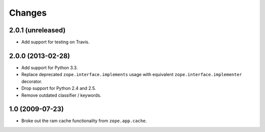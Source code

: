 Changes
=======

2.0.1 (unreleased)
------------------

- Add support for testing on Travis.


2.0.0 (2013-02-28)
------------------

- Add support for Python 3.3.

- Replace deprecated ``zope.interface.implements`` usage with equivalent
  ``zope.interface.implementer`` decorator.

- Drop support for Python 2.4 and 2.5.

- Remove outdated classifier / keywords.

1.0 (2009-07-23)
----------------

- Broke out the ram cache functionality from ``zope.app.cache``.

